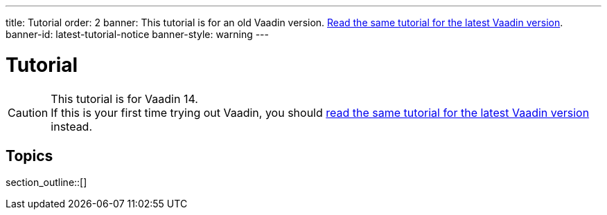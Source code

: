 ---
title: Tutorial
order: 2
banner: This tutorial is for an old Vaadin version. link:/docs/flow/tutorial[Read the same tutorial for the latest Vaadin version].
banner-id: latest-tutorial-notice
banner-style: warning
---

= Tutorial

// tag::tutorial-notice[]
ifndef::latest-tutorial-link[]
:latest-tutorial-link: /docs/flow/tutorial
endif::[]

.This tutorial is for Vaadin 14.
[CAUTION]
If this is your first time trying out Vaadin, you should link:{latest-tutorial-link}[read the same tutorial for the latest Vaadin version] instead.

// end::tutorial-notice[]

== Topics

section_outline::[]
